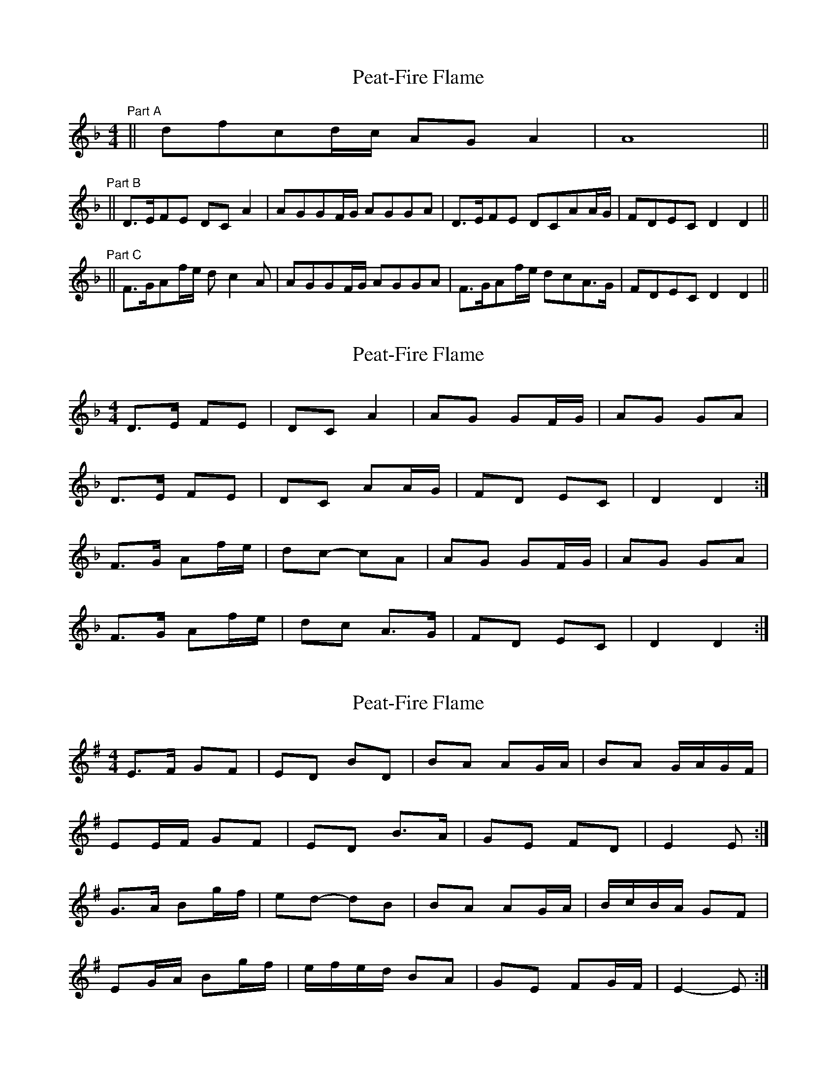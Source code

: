 X: 1
T: Peat-Fire Flame
Z: cat
S: https://thesession.org/tunes/697#setting697
R: reel
M: 4/4
L: 1/8
K: Dmin
"Part A" || dfcd/c/ AG A2 | A8 ||
"Part B" || D>EFE DCA2 | AGGF/G/ AGGA | D>EFE DCAA/G/ | FDEC D2 D2 ||
"Part C" || F>GAf/e/ dc2A | AGGF/G/ AGGA | F>GAf/e/ dcA>G | FDEC D2 D2 ||
X: 2
T: Peat-Fire Flame
Z: ceolachan
S: https://thesession.org/tunes/697#setting13759
R: reel
M: 4/4
L: 1/8
K: Dmin
D>E FE | DC A2 | AG GF/G/ | AG GA | D>E FE | DC AA/G/ | FD EC | D2 D2 :|F>G Af/e/ | dc- cA | AG GF/G/ | AG GA | F>G Af/e/ | dc A>G | FD EC | D2 D2 :|
X: 3
T: Peat-Fire Flame
Z: ceolachan
S: https://thesession.org/tunes/697#setting13760
R: reel
M: 4/4
L: 1/8
K: Emin
E>F GF | ED BD | BA AG/A/ | BA G/A/G/F/ |EE/F/ GF | ED B>A | GE FD | E2 E :|G>A Bg/f/ | ed- dB | BA AG/A/ | B/c/B/A/ GF |EG/A/ Bg/f/ | e/f/e/d/ BA | GE FG/F/ | E2- E :|
X: 4
T: Peat-Fire Flame
Z: birlibirdie
S: https://thesession.org/tunes/697#setting13761
R: reel
M: 4/4
L: 1/8
K: Amin
ac' ga/g/|ed e2|(e4|e4)||A>B cB|AG e2|ed dc/d/|ed de|AA/B/ cB|AG e>d|cA BG|A2A2||c>d ec'/b/|ag2e|ed dc/d/|ed de|c>d ec'/b/|ag e>d|cA BG|A2A2||
X: 5
T: Peat-Fire Flame
Z: Mix O'Lydian
S: https://thesession.org/tunes/697#setting26684
R: reel
M: 4/4
L: 1/8
K: Emin
|: D2 | E3 F G3 F | E2 D2 B4 | B2 A2 A2 GA | B2 A2 A2 B2 |
E3 F G3 F | E2 D2 B3 A | G2 E2 F2 D2 | E4 E2 :|
|: F2 | G3 A B2 gf | e2 d2 B4 | B2 A2 A2 GA | B2 A2 A2 B2 |
G3 A B2 gf | e2 d2 B3 A | G2 E2 F2 D2 | E4 E2 :|
